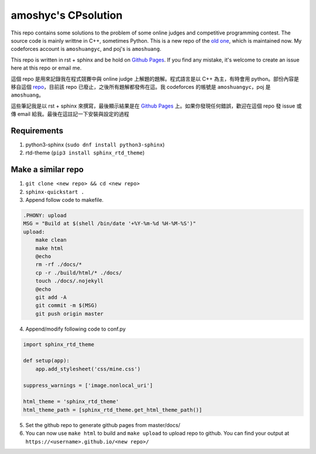 amoshyc's CPsolution
##########################

This repo contains some solutions to the problem of some online judges and competitive programming contest. The source code is mainly writtne in C++, sometimes Python. This is a new repo of the `old one <https://github.com/amoshyc/ojsolution>`_, which is maintained now. My codeforces account is ``amoshuangyc``, and poj's is ``amoshuang``.

This repo is written in rst + sphinx and be hold on `Github Pages <https://amoshyc.github.io/CPsolution/>`_. If you find any mistake, it's welcome to create an issue here at this repo or email me.

這個 repo 是用來記錄我在程式競賽中與 online judge 上解題的題解。程式語言是以 C++ 為主，有時會用 python。部份內容是移自這個 `repo <https://github.com/amoshyc/ojsolution>`_，目前該 repo 已廢止，之後所有題解都發佈在這。我 codeforces 的帳號是 ``amoshuangyc``，poj 是 ``amoshuang``。

這些筆記我是以 rst + sphinx 來撰寫，最後顯示結果是在 `Github Pages <https://amoshyc.github.io/CPsolution/>`_ 上。如果你發現任何錯誤，歡迎在這個 repo 發 issue 或傳 email 給我。最後在這註記一下安裝與設定的過程

Requirements
========================

1. python3-sphinx (``sudo dnf install python3-sphinx``)
2. rtd-theme (``pip3 install sphinx_rtd_theme``)

Make a similar repo
========================

1. ``git clone <new repo> && cd <new repo>``
2. ``sphinx-quickstart .``
3. Append follow code to makefile.

.. code-block:: make

    .PHONY: upload
    MSG = "Build at $(shell /bin/date '+%Y-%m-%d %H-%M-%S')"
    upload:
        make clean
        make html
        @echo
        rm -rf ./docs/*
        cp -r ./build/html/* ./docs/
        touch ./docs/.nojekyll
        @echo
        git add -A
        git commit -m $(MSG)
        git push origin master

4. Append/modify following code to conf.py

.. code-block:: python

    import sphinx_rtd_theme

    def setup(app):
        app.add_stylesheet('css/mine.css')

    suppress_warnings = ['image.nonlocal_uri']

    html_theme = 'sphinx_rtd_theme'
    html_theme_path = [sphinx_rtd_theme.get_html_theme_path()]

5. Set the github repo to generate github pages from master/docs/

6. You can now use ``make html`` to build and ``make upload`` to upload repo to github. You can find your output at ``https://<username>.github.io/<new repo>/``
